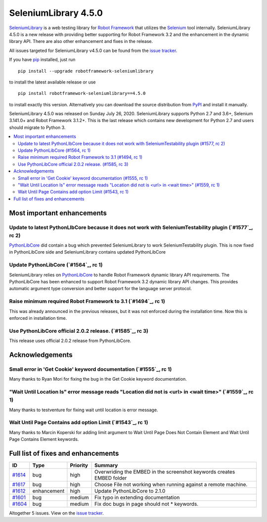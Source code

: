 =====================
SeleniumLibrary 4.5.0
=====================


.. default-role:: code


SeleniumLibrary_ is a web testing library for `Robot Framework`_ that utilizes
the Selenium_ tool internally. SeleniumLibrary 4.5.0 is a new release with
providing better supporting for Robot Framework 3.2 and the enhancement in the
dynamic library API. There are also other enhancement and fixes in the release.

All issues targeted for SeleniumLibrary v4.5.0 can be found
from the `issue tracker`_.

If you have pip_ installed, just run

::

   pip install --upgrade robotframework-seleniumlibrary

to install the latest available release or use

::

   pip install robotframework-seleniumlibrary==4.5.0

to install exactly this version. Alternatively you can download the source
distribution from PyPI_ and install it manually.

SeleniumLibrary 4.5.0 was released on Sunday July 26, 2020. SeleniumLibrary supports
Python 2.7 and 3.6+, Selenium 3.141.0+ and Robot Framework 3.1.2+. This is the last release
which contains new development for Python 2.7 and users should migrate to Python 3.

.. _Robot Framework: http://robotframework.org
.. _SeleniumLibrary: https://github.com/robotframework/SeleniumLibrary
.. _Selenium: http://seleniumhq.org
.. _pip: http://pip-installer.org
.. _PyPI: https://pypi.python.org/pypi/robotframework-seleniumlibrary
.. _issue tracker: https://github.com/robotframework/SeleniumLibrary/issues?q=milestone%3Av4.5.0


.. contents::
   :depth: 2
   :local:

Most important enhancements
===========================

Update to latest PythonLIbCore because it does not work with SeleniumTestability plugin  (`#1577`_, rc 2)
---------------------------------------------------------------------------------------------------------
`PythonLibCore`_ did contain a bug which prevented SeleniumLibrary to work SeleniumTestability plugin.
This is now fixed in PythonLibCore side and SeleniumLibrary contains updated PythonLibCore

Update PythonLibCore (`#1564`_, rc 1)
-------------------------------------
SeleniumLibrary relies on `PythonLibCore`_ to handle Robot Framework dynamic library API requirements.
The PythonLibCore has been enhanced to support Robot Framework 3.2 dynamic library API changes. This
provides automatic argument type conversion and better support for the language server protocol.

Raise minimum required Robot Framework to 3.1 (`#1494`_, rc 1)
--------------------------------------------------------------
This was already announced in the previous releases, but it was not enforced during the installation time.
Now this is enforced in installation time.

Use PythonLibCore official 2.0.2 release.  (`#1585`_, rc 3)
-----------------------------------------------------------
This release uses official 2.0.2 release from PythonLibCore.

Acknowledgements
================

Small error in 'Get Cookie' keyword documentation (`#1555`_, rc 1)
------------------------------------------------------------------
Many thanks to Ryan Mori for fixing the bug in the Get Cookie keyword documentation.

"Wait Until Location Is" error message reads "Location did not is <url> in <wait time>" (`#1559`_, rc 1)
--------------------------------------------------------------------------------------------------------
Many thanks to testventure for fixing wait until location is error message.

Wait Until Page Contains add option Limit (`#1543`_, rc 1)
----------------------------------------------------------
Many thanks to Marcin Koperski for adding limit argument to Wait Until Page Does Not Contain Element
and Wait Until Page Contains Element keywords.

Full list of fixes and enhancements
===================================

.. list-table::
    :header-rows: 1

    * - ID
      - Type
      - Priority
      - Summary
    * - `#1614`_
      - bug
      - high
      - Overwriding the EMBED in the screenshot keywords creates EMBED folder
    * - `#1617`_
      - bug
      - high
      - Choose File not working when running against a remote machine.
    * - `#1612`_
      - enhancement
      - high
      - Update PythonLibCore to 2.1.0
    * - `#1601`_
      - bug
      - medium
      - Fix typo in extending documentation
    * - `#1604`_
      - bug
      - medium
      - Fix doc bugs in page should not * keywords. 

Altogether 5 issues. View on the `issue tracker <https://github.com/robotframework/SeleniumLibrary/issues?q=milestone%3Av4.5.0>`__.

.. _#1614: https://github.com/robotframework/SeleniumLibrary/issues/1614
.. _#1617: https://github.com/robotframework/SeleniumLibrary/issues/1617
.. _#1612: https://github.com/robotframework/SeleniumLibrary/issues/1612
.. _#1601: https://github.com/robotframework/SeleniumLibrary/issues/1601
.. _#1604: https://github.com/robotframework/SeleniumLibrary/issues/1604
.. _PythonLibCore: https://github.com/robotframework/PythonLibCore